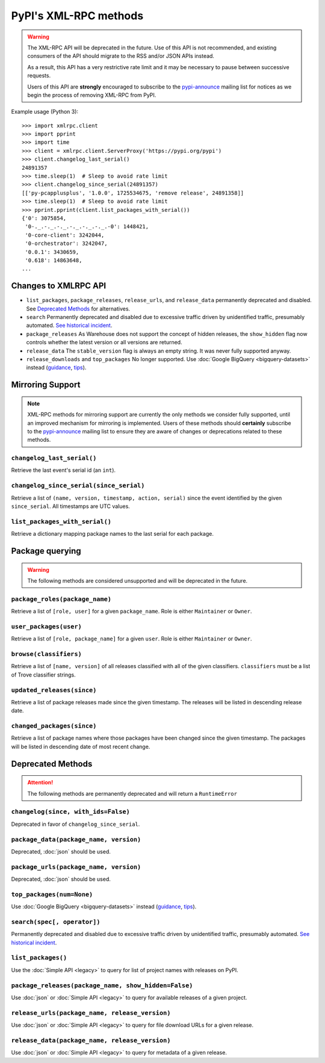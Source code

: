 
PyPI's XML-RPC methods
======================

.. warning::
   The XML-RPC API will be deprecated in the future. Use of this API is not
   recommended, and existing consumers of the API should migrate to the RSS
   and/or JSON APIs instead.

   As a result, this API has a very restrictive rate limit and it may be
   necessary to pause between successive requests.

   Users of this API are **strongly** encouraged to subscribe to the
   pypi-announce_ mailing list for notices as we begin the process of removing
   XML-RPC from PyPI.

Example usage (Python 3)::

  >>> import xmlrpc.client
  >>> import pprint
  >>> import time
  >>> client = xmlrpc.client.ServerProxy('https://pypi.org/pypi')
  >>> client.changelog_last_serial()
  24891357
  >>> time.sleep(1)  # Sleep to avoid rate limit
  >>> client.changelog_since_serial(24891357)
  [['py-pcapplusplus', '1.0.0', 1725534675, 'remove release', 24891358]]
  >>> time.sleep(1)  # Sleep to avoid rate limit
  >>> pprint.pprint(client.list_packages_with_serial())
  {'0': 3075854,
   '0-._.-._.-._.-._.-._.-._.-0': 1448421,
   '0-core-client': 3242044,
   '0-orchestrator': 3242047,
   '0.0.1': 3430659,
   '0.618': 14863648,
  ...

.. _changes-to-legacy-api:

Changes to XMLRPC API
---------------------

- ``list_packages``, ``package_releases``, ``release_urls``, and ``release_data``
  permanently deprecated and disabled. See `Deprecated Methods`_ for alternatives.

- ``search`` Permanently deprecated and disabled due to excessive traffic
  driven by unidentified traffic, presumably automated. `See historical
  incident <https://status.python.org/incidents/grk0k7sz6zkp>`_.

- ``package_releases`` As Warehouse does not support the concept of hidden
  releases, the ``show_hidden`` flag now controls whether the latest version or
  all versions are returned.

- ``release_data`` The ``stable_version`` flag is always an empty string. It was
  never fully supported anyway.

- ``release_downloads`` and ``top_packages`` No longer supported. Use
  :doc:`Google BigQuery <bigquery-datasets>` instead (`guidance
  <https://packaging.python.org/guides/analyzing-pypi-package-downloads/>`_,
  `tips <https://langui.sh/2016/12/09/data-driven-decisions/>`_).


.. _changelog-since:

Mirroring Support
-----------------

.. note::
  XML-RPC methods for mirroring support are currently the only methods we
  consider fully supported, until an improved mechanism for mirroring is
  implemented. Users of these methods should **certainly** subscribe to the
  pypi-announce_ mailing list to ensure they are aware of changes or
  deprecations related to these methods.

``changelog_last_serial()``
+++++++++++++++++++++++++++

Retrieve the last event's serial id (an ``int``).

``changelog_since_serial(since_serial)``
++++++++++++++++++++++++++++++++++++++++

Retrieve a list of ``(name, version, timestamp, action, serial)`` since the
event identified by the given ``since_serial``. All timestamps are UTC
values.

``list_packages_with_serial()``
+++++++++++++++++++++++++++++++

Retrieve a dictionary mapping package names to the last serial for each
package.


Package querying
----------------

.. warning::
  The following methods are considered unsupported and will be deprecated
  in the future.

``package_roles(package_name)``
+++++++++++++++++++++++++++++++

Retrieve a list of ``[role, user]`` for a given ``package_name``.
Role is either ``Maintainer`` or ``Owner``.

``user_packages(user)``
+++++++++++++++++++++++

Retrieve a list of ``[role, package_name]`` for a given ``user``.
Role is either ``Maintainer`` or ``Owner``.

``browse(classifiers)``
+++++++++++++++++++++++

Retrieve a list of ``[name, version]`` of all releases classified with all of
the given classifiers. ``classifiers`` must be a list of Trove classifier
strings.

``updated_releases(since)``
+++++++++++++++++++++++++++

Retrieve a list of package releases made since the given timestamp. The
releases will be listed in descending release date.

``changed_packages(since)``
+++++++++++++++++++++++++++

Retrieve a list of package names where those packages have been changed
since the given timestamp. The packages will be listed in descending date
of most recent change.


Deprecated Methods
------------------

.. attention::
  The following methods are permanently deprecated and will return a
  ``RuntimeError``

``changelog(since, with_ids=False)``
++++++++++++++++++++++++++++++++++++

Deprecated in favor of ``changelog_since_serial``.

``package_data(package_name, version)``
+++++++++++++++++++++++++++++++++++++++

Deprecated, :doc:`json` should be used.

``package_urls(package_name, version)``
+++++++++++++++++++++++++++++++++++++++

Deprecated, :doc:`json` should be used.

``top_packages(num=None)``
++++++++++++++++++++++++++

Use :doc:`Google BigQuery <bigquery-datasets>`
instead (`guidance <https://packaging.python.org/guides/analyzing-pypi-package-downloads/>`_,
`tips <https://langui.sh/2016/12/09/data-driven-decisions/>`_).

``search(spec[, operator])``
++++++++++++++++++++++++++++

Permanently deprecated and disabled due to excessive traffic
driven by unidentified traffic, presumably automated. `See historical incident
<https://status.python.org/incidents/grk0k7sz6zkp>`_.

``list_packages()``
+++++++++++++++++++

Use the :doc:`Simple API <legacy>`
to query for list of project names with releases on PyPI.

``package_releases(package_name, show_hidden=False)``
+++++++++++++++++++++++++++++++++++++++++++++++++++++

Use :doc:`json` or :doc:`Simple API <legacy>` to query for available releases
of a given project.

``release_urls(package_name, release_version)``
+++++++++++++++++++++++++++++++++++++++++++++++

Use :doc:`json` or :doc:`Simple API <legacy>` to query for file download URLs
for a given release.

``release_data(package_name, release_version)``
+++++++++++++++++++++++++++++++++++++++++++++++

Use :doc:`json` or :doc:`Simple API <legacy>` to query for metadata of a given
release.

.. _pypi-announce: https://mail.python.org/mailman3/lists/pypi-announce.python.org/
